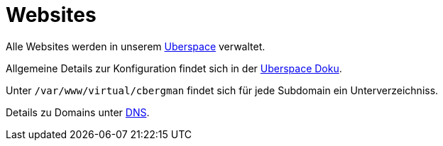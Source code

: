 = Websites
:page-aliases: it::services/websites.adoc

Alle Websites werden in unserem xref:uberspace.adoc[Uberspace] verwaltet.

Allgemeine Details zur Konfiguration findet sich in der link:https://manual.uberspace.de/web-documentroot/[Uberspace Doku].

Unter `/var/www/virtual/cbergman` findet sich für jede Subdomain ein Unterverzeichniss. 

Details zu Domains unter xref:services/dns.adoc[DNS].

